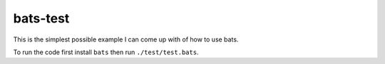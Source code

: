 bats-test
*********
This is the simplest possible example I can come up with of how to use bats.

To run the code first install ``bats`` then run ``./test/test.bats``.
